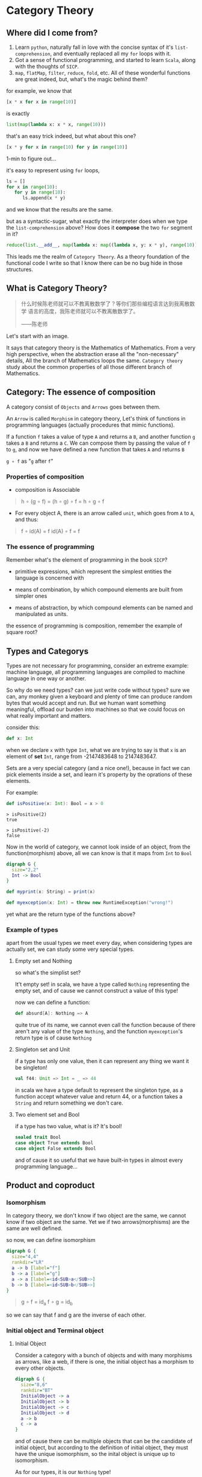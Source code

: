* Category Theory
  
** Where did I come from?
   1. Learn =python=, naturally fall in love with the concise syntax of
      it's =list-comprehension=, and eventually replaced all my =for=
      loops with it.
   2. Got a sense of functional programming, and started to learn
      =Scala=, along with the thoughts of =SICP=.
   3. =map=, =flatMap=, =filter=, =reduce=, =fold=, etc. All of these
      wonderful functions are great indeed, but, what's the magic behind
      them?

   for example, we know that
   #+begin_src python
     [x * x for x in range(10)]
   #+end_src

   is exactly
   #+begin_src python
     list(map(lambda x: x * x, range(10)))
   #+end_src

   that's an easy trick indeed, but what about this one?
   #+begin_src python
     [x * y for x in range(10) for y in range(10)]
   #+end_src

   1-min to figure out...
  
   it's easy to represent using =for= loops,
   #+begin_src python
     ls = []
     for x in range(10):
        for y in range(10):
           ls.append(x * y)
   #+end_src

   and we know that the results are the same.

   but as a syntactic-sugar, what exactly the interpreter does when we
   type the =list-comprehension= above? How does it *compose* the two
   =for= segment in it?
   #+begin_src python
     reduce(list.__add__, map(lambda x: map((lambda x, y: x * y), range(10)), range(10)))
   #+end_src

   This leads me the realm of =Category Theory=. As a theory foundation
   of the functional code I write so that I know there can be no bug
   hide in those structures.

** What is Category Theory?

   #+begin_quote
   什么时候陈老师就可以不教离散数学了？等你们那些编程语言达到我离散数学
   语言的高度，我陈老师就可以不教离散数学了。

   ------陈老师
   #+end_quote 
   
   Let's start with an image.
   #+ATTR_ORG: :width 600
   [[./img/math-map.jpg]]

   It says that category theory is the Mathematics of Mathematics.
   From a very high perspective, when the abstraction erase all the
   "non-necessary" details, All the branch of Mathematics loops the same.
   =Category theory= study about the common properties of all those
   different branch of Mathematics.

** Category: The essence of composition
   
   A category consist of =Objects= and =Arrows= goes between them.

   An =Arrow= is called =Morphism= in category theory, Let's think of
   functions in programming languages (actually procedures that mimic
   functions).

   If a function =f= takes a value of type =A= and returns a =B=, and
   another function =g= takes a =B= and returns a =C=. We can compose
   them by passing the value of =f= to =g=, and now we have defined a
   new function that takes =A= and returns =B=

   =g ∘ f= as "=g= after =f="

*** Properties of composition
    - composition is Associable
 
    #+begin_quote
    h ∘ (g ∘ f) = (h ∘ g) ∘ f = h ∘ g ∘ f
    #+end_quote

    - For every object A, there is an arrow called =unit=, which goes
      from =A= to =A=, and thus:
 
    #+begin_quote
    f ∘ id(A) = f
    id(A) ∘ f = f
    #+end_quote

    
*** The essence of programming
    Remember what's the element of programming in the book =SICP=?

    - primitive expressions, which represent the simplest entities the
      language is concerned with
      
    - means of combination, by which compound elements are built from
      simpler ones
      
    - means of abstraction, by which compound elements can be named and
      manipulated as units.
     
    the essence of programming is composition, remember the example of
    square root?

** Types and Categorys

   Types are not necessary for programming, consider an extreme example:
   machine language, all programming languages are compiled to machine
   language in one way or another.

   So why do we need types? can we just write code without types? sure
   we can, any monkey given a keyboard and plenty of time can produce
   random bytes that would accept and run. But we human want something
   meaningful, offload our burden into machines so that we could focus
   on what really important and matters.

   consider this:
   #+begin_src scala
    def x: Int
   #+end_src

   when we declare ~x~ with type ~Int~, what we are trying to say is that ~x~
   is an element of *set* ~Int~, range from -2147483648 to 2147483647.

   Sets are a very special category (and a nice one!), because in fact
   we can pick elements inside a set, and learn it's property by the
   oprations of these elements.

   For example:
   #+begin_src scala
    def isPositive(x: Int): Bool = x > 0
   #+end_src

   #+begin_src
    > isPositive(2)
    true

    > isPositive(-2)
    false
   #+end_src

   Now in the world of category, we cannot look inside of an object,
   from the function(morphism) above, all we can know is that it maps
   from ~Int~ to ~Bool~

   #+begin_src dot :file img/int_bool.png :cmdline -Tpng
    digraph G {
      size="2,2"
      Int -> Bool
    }
   #+end_src

   #+results:
   [[file:img/int_bool.png]]

   #+begin_src scala
    def myprint(x: String) = print(x)

    def myexception(x: Int) = throw new RuntimeException("wrong!")
   #+end_src

   yet what are the return type of the functions above?

*** Example of types
    apart from the usual types we meet every day, when considering types
    are actually set, we can study some very special types.

**** Empty set and Nothing
     so what's the simplist set?

     It't empty set!
     in scala, we have a type called ~Nothing~ representing the empty set,
     and of cause we cannot construct a value of this type!

     now we can define a function:
     #+begin_src scala
     def absurd[A]: Nothing => A
     #+end_src

     quite true of its name, we cannot even call the function because of
     there aren't any value of the type ~Nothing~, and the function
     ~myexception~'s return type is of cause ~Nothing~

**** Singleton set and Unit
     if a type has only one value, then it can represent any thing we
     want it be singleton!

     #+begin_src scala
      val f44: Unit => Int = _ => 44
     #+end_src

     in scala we have a type default to represent the singleton type, as
     a function accept whatever value and return 44, or a function takes
     a ~String~ and return something we don't care.

**** Two element set and Bool
     if a type has two value, what is it? It's bool!

     #+begin_src scala
      sealed trait Bool
      case object True extends Bool
      case object False extends Bool
     #+end_src

     and of cause it so useful that we have built-in types in almost
     every programming language...

** Product and coproduct

*** Isomorphism

    In category theory, we don't know if two object are the same, we
    cannot know if two object are the same. Yet we if two
    arrows(morphisms) are the same are well defined.

    so now, we can define isomorphism

    #+begin_src dot :file img/isomorphism.png :cmdline -Tpng
     digraph G {
       size="4,4"
       rankdir="LR"
       a -> b [label="f"]
       b -> a [label="g"]
       a -> a [label=<id<SUB>a</SUB>>]
       b -> b [label=<id<SUB>b</SUB>>]
     }
    #+end_src

    #+results:
    [[file:img/isomorphism.png]]

    #+begin_quote
    g ∘ f = id_a
    f ∘ g = id_b
    #+end_quote

    so we can say that f and g are the inverse of each other.

*** Initial object and Terminal object
**** Initial Object
     Consider a category with a bunch of objects and with many morphisms
     as arrows, like a web, if there is one, the initial object has a
     morphism to every other objects.

     #+begin_src dot :file img/initial.png :cmdline -Tpng
      digraph G {
        size="8,6"
        rankdir="BT"
        InitialObject -> a
        InitialObject -> b
        InitialObject -> c
        InitialObject -> d
        a -> b
        c -> a
      }
     #+end_src

     #+results:
     [[file:img/initial.png]]

     and of cause there can be multiple objects that can be the candidate
     of initial object, but according to the definition of initial
     object, they must have the unique isomorphism, so the inital object
     is unique up to isomorphism.

     As for our types, it is our ~Nothing~ type!

     and the morphisms from initial object to every other object in
     types is ~absurd~, so yeah I can give you anything, as long as you
     give me a value of ~Nothing~ :)

**** Terminal Object
     Also, consider a category with a bunch of objects, there can be an
     object that has morphisms from every other object to it.

     #+begin_src dot :file img/terminal.png :cmdline -Tpng
      digraph G {
        size="8,6"
        rankdir="BT"
        a -> b
        c -> a
        a -> TerminalObject
        b -> TerminalObject
        c -> TerminalObject
        d -> TerminalObject
      }
     #+end_src

     #+results:
     [[file:img/terminal.png]]

     it pretty clear that we have functions in our programming languages
     that won't return any value (Actually it's that we don't care its
     value)

     #+begin_src scala
      def unit[A]: A => Unit = _ => ()
     #+end_src

     and again, Terminal object is unique up to isomorphism.


**** Duality
     As we can see, initail object and terminal object has some sort of
     symmetry in the shape, the only difference between them are the
     direction of the morphisms.

     It's a very important property of categorys, we shall see the
     example soon.

*** Product and Coproduct

**** Product
     In Set theory, product is our old friend as we call it Cartesian
     product.

     Can we generailize product to other categories?

     All we that we know is a Cartesian product is a set that has two
     part that can be project into two sets:

     #+begin_src scala
      def first[A, B]: (A, B) => A = {
        case (x, y) => x
      }
      def second[A, B]: (A, B) => B = {
        case (x, y) => y
      }
     #+end_src

     voila! now we have three types and two functions like this:
     #+begin_src dot :file img/cartisian_product.png :cmdline -Tpng
      digraph G {
        size="4,4"
        rankdir="TB"
        c -> a [label="p"]
        c -> b [label="q"]
      }
     #+end_src

     #+results:
     [[file:img/cartisian_product.png]]

     and of cause we can have a lot of objects that met this
     requirement, so which one of them is our product?

     #+begin_src dot :file img/mutiple_product.png :cmdline -Tpng
      digraph G {
        size="4,4"
        rankdir="TB"
        c1 -> a
        c1 -> b
        c2 -> a
        c2 -> b
        c3 -> a
        c3 -> b
        c4 -> a
        c4 -> b
      }
     #+end_src

     #+results:
     [[file:img/mutiple_product.png]]

     For example, can ~Int~ be our candidate product of ~Int~ and ~Bool~? Yes
     it can!

     #+begin_src scala
      def p: Int => Int = x => x
      def q: Int => Boolean = _ => True
     #+end_src

     It's sucks yet it met our requirement. And consider another one:
     ~(Int, Int, Bool)~, again it can!

     #+begin_src scala
      def p: (Int, Int, Boolean) => Int = {
        case (x, y, z) => x
      }
      def q: (Int, Int, Boolean) => Boolean = {
        case (x, y, z) => z
      }
     #+end_src

     So what's the problem? We might notice that the first one is too
     small it has not enought information, and the second one is too
     large that it loses informations when project.

     We can define a ranking of all of our candidates: if there are a
     unique morphism ~m~ from =c'= to =c=, then =c= is better than =c'=.
     #+begin_src dot :file img/product.png :cmdline -Tpng
      digraph G {
        size="4,4"
        rankdir="TB"
        cprimer[label="c'"]
        cprimer -> c[label="m"]
        c -> a[label="p"]
        c -> b[label="q"]
        cprimer -> a[label="p'"]
        cprimer -> b[label="q'"]
      }
     #+end_src

     #+results:
     [[file:img/product.png]]

     #+begin_quote
     p' = p ∘ m
     q' = q ∘ m
     #+end_quote

     Now we shall see our two cases.

     For the first case:
     #+begin_src scala
      def m: Int => (Int, Boolean) = x => (x, true)
     #+end_src

     now ~p~ and ~q~ of it will be
     #+begin_src scala
      def p: Int => Int = x => first(m(x)) // x
      def p: Int => Boolean = x => second(m(x)) // true
     #+end_src

     For the second case, ~m~ seems to be unique:

     #+begin_src scala
      def m: (Int, Int, Boolean) => (Int, Boolean) = {
        case (x, _, z) => (x, z)
      }
     #+end_src

     We said that ~(Int, Boolean)~ is better, according to our definition
     of betterness, can we find an ~m1~, so that we can recontruct ~first~
     and ~second~ from ~p~ and ~q~ by compose ~m1~ with them?

     #+begin_src scala
     first == p compose m1
     second == q compose m1
     #+end_src

     For the first case: q is always true, and if we get a false then
     there will be no way to reconstruct it.

     For the other one: we can have infinite ~m1~

     #+begin_src scala
      def m1: ((Int, Boolean)) => (Int, Int, Boolean) = {
        case (x, b) => (x, x, b)
      }
      def m1: ((Int, Boolean)) => (Int, Int, Boolean) = {
        case (x, b) => (x, 42, b)
      }
     #+end_src

     Anyway, with the ranking system introduced, we can define the best
     object that fits our requriment as our product.
**** Coproduct
     think of duality, if we inverse the arrows, we shall get a new
     thing called coproduct.

     #+begin_src dot :file img/coproduct.png :cmdline -Tpng
      digraph G {
        size="4,4"
        rankdir="TB"
        cprimer[label="c'"]
        c -> cprimer[label="m"]
        a -> c[label="i"]
        b -> c[label="j"]
        a -> cprimer[label="i'"]
        b -> cprimer[label="j'"]
      }
     #+end_src

     #+results:
     [[file:img/coproduct.png]]

     and the ranking changes also, if a unique morphism connecting our
     =c= to any other =c'=, then it's called coproduct.

     As programmers we are familiar with coproduct as well: Sum type, or
     distinct union.

     #+begin_src scala
      sealed trait Contact
      case class PhoneNum(num: Int) extends Contact
      case class EmailAddr(addr: String) extends Contact
     #+end_src

     a more generic type called ~Either~ in scala
     #+begin_src scala
      sealed trait Either[A, B]
      case class Left[A](v: A) extends Either[A, Nothing]
      case class Right[B](v: B) extends Either[Nothing, B]
     #+end_src

     Like the sum of types.

** ADT

   Now, with the foundation we have built, let's meet some mighty
   friends.

   Let's dig the properties of Product.


*** Commutative of Product
    A product is not strictly commutative, a ~(Int, Boolean)~ is not a
    ~(Boolean, Int)~, yet they are, however, commutative up to
    isomorphism.

    #+begin_src scala
     def swap[A, B]: (A, B) => (B, A) = {
       case (x, y) => (y, x)
     }
    #+end_src

    and the inverse of ~swap~ is ~swap~ itself.


*** Associative of Product
    By embedding, we can store an arbitrary numbers of types into a
    product, and we can have it in two ways:

    ~((a, b), c)~ or ~(a, (b, c))~

    and again, up to isomorphism they are associative:

    #+begin_src scala
     def alpha[A, B, C]: ((A, B), C) => (A, (B, C)) = {
       case ((x, y), z) => (x, (y, z))
     }
     def alpha_inv[A, B, C]: (A, (B, C)) => ((A, B), C) = {
       case (x, (y, z)) => ((x, y), z)
     }
    #+end_src


*** Unit of Product
    What's the identity of product?

    it's ~(a, ())~, again it contains the same amount of infomations as
    ~a~, and this product has id up to isomorphism.
    #+begin_src scala
     def rho[A]: (A, Unit) => A {
       case (x, ()) => x
     }
     def rho_inv[A]: A => (A, Unit) = x => (x, ())
    #+end_src


*** Property of Product
    Now with commutative, associative and unit, Eureka! it's a
    Commutative monoid category.

*** Property of Coproduct
    Guess what, copruduct is also a commutative monoid up to
    isomorphism!

*** Combine the two

    Product is like the product in algebra, and Coproduct is like the
    sum in algebra, let's see together, the two should have some
    properties.

    for example, we know that in algebra, =a * 0 = 0=, how about here?

    what is ~(A, Nothing)~?, because we cannot find the value of nothing,
    then we cannot have a pair with values of both ~A~ and ~Nothing~, so
    ~(A, Nothing)~, up to isomorphism, is ~Nothing~

    and what about *distributive*?

    =a * (b + c) = (a * b) + (a * c)=

    #+begin_src scala
     def distro[A, B, C]: (A, Either[B, C]) => Either[(A, B), (A, C)] = {
       case (x, either) => either match {
         case Left(y) => Left(x, y)
         case Right(z) => Right(x, z)
       }
     }
    #+end_src

    it fits!

*** More interesting example

    let's solve equations! see =l(a) == 1 + (a * l(a))=

    #+begin_quote
    l(a) = 1 + (a * l(a))
    l(a) - a * l(a) = 1
    l(a)(1 - a) = 1
    l(a) = 1 / (1 - a)
    l(a) = 1 + a + a * a + a * a * a ...
    #+end_quote

    now what is this?
    #+begin_src scala
     sealed trait List[+A]
     case object Nil extends List[Nothing]
     case object Cons[+A](head: A, tail: List[A]) extends List[A]
    #+end_src
